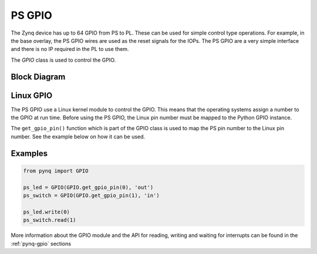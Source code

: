 .. _pynq-libraries-psgpio:

PS GPIO
=======

The Zynq device has up to 64 GPIO from PS to PL. These can be used for simple control type operations. For example, in the base overlay, the PS GPIO wires are used as the reset signals for the IOPs. 
The PS GPIO are a very simple interface and there is no IP required in the PL to use them. 

The *GPIO* class is used to control the GPIO.

Block Diagram
-------------

.. image:: ../images/ps_gpio.png
   :align: center  

Linux GPIO
----------

The PS GPIO use a Linux kernel module to control the GPIO. 
This means that the operating systems assign a number to the GPIO at 
run time. Before using the PS GPIO, the Linux pin number must be mapped 
to the Python GPIO instance. 

The ``get_gpio_pin()`` function which is part of the GPIO class is used 
to map the PS pin number to the Linux pin number. See the example below 
on how it can be used.



Examples
--------

.. code-block:: Python

   from pynq import GPIO

   ps_led = GPIO(GPIO.get_gpio_pin(0), 'out')
   ps_switch = GPIO(GPIO.get_gpio_pin(1), 'in')

   ps_led.write(0)
   ps_switch.read(1)

More information about the GPIO module and the API for reading, writing
and waiting for interrupts can be found in the :ref:`pynq-gpio` sections
